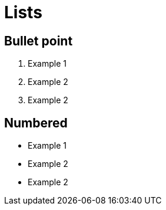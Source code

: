 = Lists

== Bullet point

. Example 1
. Example 2
. Example 2

== Numbered

* Example 1
* Example 2
* Example 2